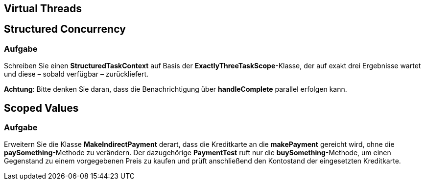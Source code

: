 
== Virtual Threads

== Structured Concurrency

=== Aufgabe

Schreiben Sie einen *StructuredTaskContext* auf Basis der *ExactlyThreeTaskScope*-Klasse, der auf exakt drei Ergebnisse wartet und diese – sobald verfügbar – zurückliefert.

*Achtung*: Bitte denken Sie daran, dass die Benachrichtigung über *handleComplete* parallel erfolgen kann.

== Scoped Values

=== Aufgabe

Erweitern Sie die Klasse *MakeIndirectPayment* derart, dass die Kreditkarte an die *makePayment* gereicht wird, ohne die *paySomething*-Methode zu verändern. Der dazugehörige *PaymentTest* ruft nur die *buySomething*-Methode, um einen Gegenstand zu einem vorgegebenen Preis zu kaufen und prüft anschließend den Kontostand der eingesetzten Kreditkarte.
